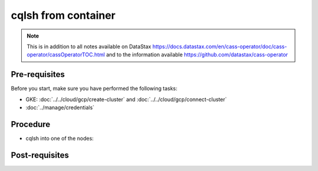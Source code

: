cqlsh from container
====================

.. note::
   This is in addition to all notes available on DataStax https://docs.datastax.com/en/cass-operator/doc/cass-operator/cassOperatorTOC.html and to the information available https://github.com/datastax/cass-operator

Pre-requisites
--------------
Before you start, make sure you have performed the following tasks:

* GKE: :doc:`../../cloud/gcp/create-cluster` and :doc:`../../cloud/gcp/connect-cluster`
* :doc:`../manage/credentials`

Procedure
---------
* cqlsh into one of the nodes: 

.. code-block:: shell
   :emphasize-lines: 5

   $> kubectl -n cass-operator exec -it -c cassandra cluster1-dc1-default-sts-0 -- cqlsh -u cluster1-superuser -p '26JP5Kf50cFEWcgXpQXKPxqTSn0k1hIikH5Na9S7rlSunyF2EjBqYA'
   Connected to cluster1 at 127.0.0.1:9042.
   [cqlsh 5.0.1 | Cassandra 3.11.6 | CQL spec 3.4.4 | Native protocol v4]
   Use HELP for help.
   cluster1-superuser@cqlsh> 

Post-requisites
---------------